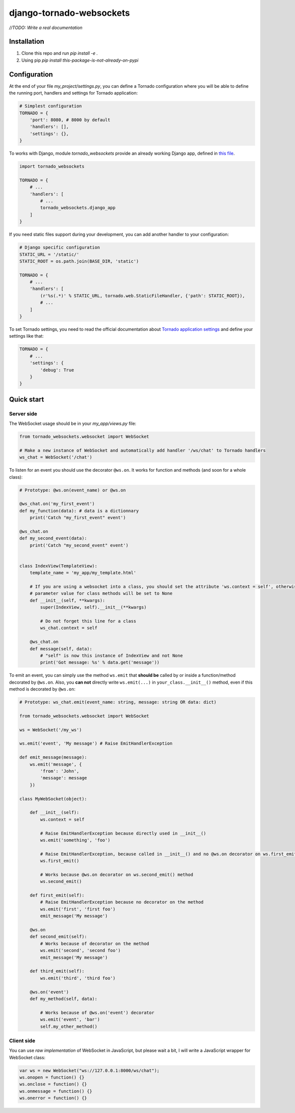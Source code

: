django-tornado-websockets
=========================

`//TODO: Write a real documentation`

Installation
------------

1. Clone this repo and run `pip install -e .`
2. Using pip `pip install this-package-is-not-already-on-pypi`

Configuration
-------------

At the end of your file `my_project/settings.py`, you can define a Tornado configuration where you will
be able to define the running port, handlers and settings for Tornado application:

.. code-block:: python

    # Simplest configuration
    TORNADO = {
        'port': 8080, # 8000 by default
        'handlers': [],
        'settings': {},
    }

To works with Django, module *tornado_websockets* provide an already working Django app, defined in
`this file <tornado_websockets/__init__.py>`_.

.. code-block:: python

    import tornado_websockets

    TORNADO = {
        # ...
        'handlers': [
            # ...
            tornado_websockets.django_app
        ]
    }

If you need static files support during your development, you can add another handler to your configuration:

.. code-block:: python

    # Django specific configuration
    STATIC_URL = '/static/'
    STATIC_ROOT = os.path.join(BASE_DIR, 'static')

    TORNADO = {
        # ...
        'handlers': [
            (r'%s(.*)' % STATIC_URL, tornado.web.StaticFileHandler, {'path': STATIC_ROOT}),
            # ...
        ]
    }

To set Tornado settings, you need to read the official documentation about `Tornado application settings
<http://www.tornadoweb.org/en/stable/web.html#tornado.web.Application.settings>`_ and define your settings like that:

.. code-block:: python

    TORNADO = {
        # ...
        'settings': {
            'debug': True
        }
    }

Quick start
-----------

Server side
'''''''''''

The WebSocket usage should be in your `my_app/views.py` file:

.. code-block:: python

    from tornado_websockets.websocket import WebSocket

    # Make a new instance of WebSocket and automatically add handler '/ws/chat' to Tornado handlers
    ws_chat = WebSocket('/chat')


To listen for an event you should use the decorator ``@ws.on``. It works for function and methods (and soon for
a whole class):

.. code-block:: python

    # Prototype: @ws.on(event_name) or @ws.on

    @ws_chat.on('my_first_event')
    def my_function(data): # data is a dictionnary
        print('Catch "my_first_event" event')

    @ws_chat.on
    def my_second_event(data):
        print('Catch "my_second_event" event')


    class IndexView(TemplateView):
        template_name = 'my_app/my_template.html'

        # If you are using a websocket into a class, you should set the attribute 'ws.context = self', otherwise "self"
        # parameter value for class methods will be set to None
        def __init__(self, **kwargs):
            super(IndexView, self).__init__(**kwargs)

            # Do not forget this line for a class
            ws_chat.context = self

        @ws_chat.on
        def message(self, data):
            # "self" is now this instance of IndexView and not None
            print('Got message: %s' % data.get('message'))


To emit an event, you can simply use the method ``ws.emit`` that **should be** called by or inside a function/method
decorated by ``@ws.on``. Also, you **can not** directly write ``ws.emit(...)`` in ``your_class.__init__()`` method,
even if this method is decorated by ``@ws.on``:

.. code-block:: python

    # Prototype: ws_chat.emit(event_name: string, message: string OR data: dict)

    from tornado_websockets.websocket import WebSocket

    ws = WebSocket('/my_ws')

    ws.emit('event', 'My message') # Raise EmitHandlerException

    def emit_message(message):
        ws.emit('message', {
            'from': 'John',
            'message': message
        })

    class MyWebSocket(object):

        def __init__(self):
            ws.context = self

            # Raise EmitHandlerException because directly used in __init__()
            ws.emit('something', 'foo')

            # Raise EmitHandlerException, because called in __init__() and no @ws.on decorator on ws.first_emit() method
            ws.first_emit()

            # Works because @ws.on decorator on ws.second_emit() method
            ws.second_emit()

        def first_emit(self):
            # Raise EmitHandlerException because no decorator on the method
            ws.emit('first', 'first foo')
            emit_message('My message')

        @ws.on
        def second_emit(self):
            # Works because of decorator on the method
            ws.emit('second', 'second foo')
            emit_message('My message')

        def third_emit(self):
            ws.emit('third', 'third foo')

        @ws.on('event')
        def my_method(self, data):

            # Works because of @ws.on('event') decorator
            ws.emit('event', 'bar')
            self.my_other_method()

Client side
'''''''''''

You can use *raw implementation* of WebSocket in JavaScript, but please wait a bit, I will write a JavaScript wrapper
for WebSocket class:

.. code-block:: javascript

    var ws = new WebSocket("ws://127.0.0.1:8000/ws/chat");
    ws.onopen = function() {}
    ws.onclose = function() {}
    ws.onmessage = function() {}
    ws.onerror = function() {}
